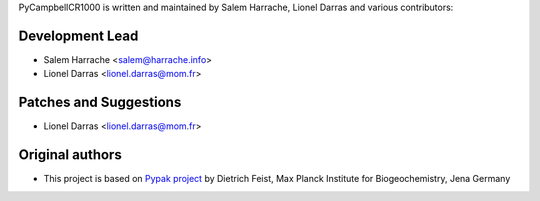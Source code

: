 PyCampbellCR1000 is written and maintained by Salem Harrache, Lionel Darras and
various contributors:

Development Lead
````````````````

- Salem Harrache <salem@harrache.info>
- Lionel Darras <lionel.darras@mom.fr>

Patches and Suggestions
```````````````````````

- Lionel Darras <lionel.darras@mom.fr>

Original authors
````````````````

- This project is based on `Pypak project`_ 
  by Dietrich Feist, Max Planck Institute for Biogeochemistry, Jena Germany

.. _`Pypak project`: http://sourceforge.net/projects/pypak/
